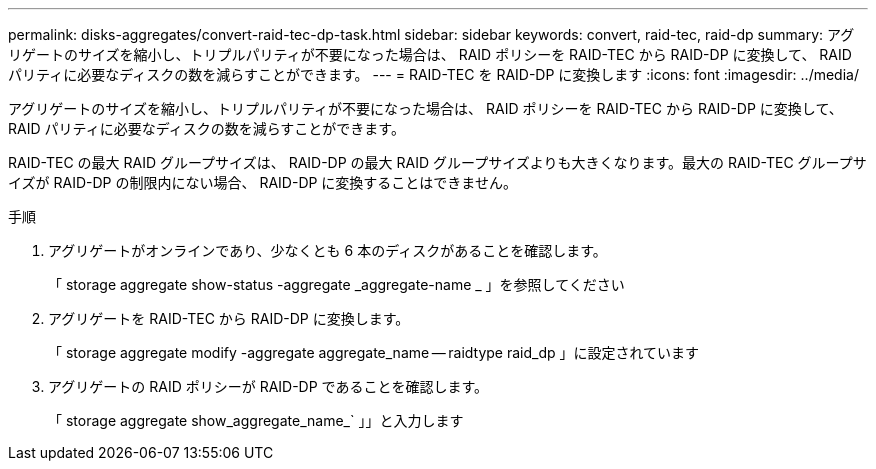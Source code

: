 ---
permalink: disks-aggregates/convert-raid-tec-dp-task.html 
sidebar: sidebar 
keywords: convert, raid-tec, raid-dp 
summary: アグリゲートのサイズを縮小し、トリプルパリティが不要になった場合は、 RAID ポリシーを RAID-TEC から RAID-DP に変換して、 RAID パリティに必要なディスクの数を減らすことができます。 
---
= RAID-TEC を RAID-DP に変換します
:icons: font
:imagesdir: ../media/


[role="lead"]
アグリゲートのサイズを縮小し、トリプルパリティが不要になった場合は、 RAID ポリシーを RAID-TEC から RAID-DP に変換して、 RAID パリティに必要なディスクの数を減らすことができます。

RAID-TEC の最大 RAID グループサイズは、 RAID-DP の最大 RAID グループサイズよりも大きくなります。最大の RAID-TEC グループサイズが RAID-DP の制限内にない場合、 RAID-DP に変換することはできません。

.手順
. アグリゲートがオンラインであり、少なくとも 6 本のディスクがあることを確認します。
+
「 storage aggregate show-status -aggregate _aggregate-name _ 」を参照してください

. アグリゲートを RAID-TEC から RAID-DP に変換します。
+
「 storage aggregate modify -aggregate aggregate_name -- raidtype raid_dp 」に設定されています

. アグリゲートの RAID ポリシーが RAID-DP であることを確認します。
+
「 storage aggregate show_aggregate_name_` 」」と入力します


